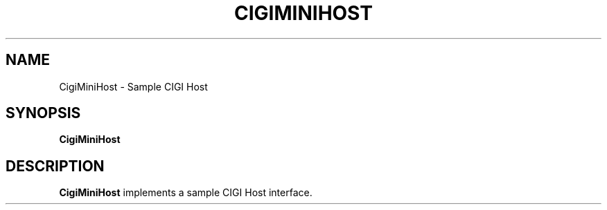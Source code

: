 .TH CIGIMINIHOST 1
.SH NAME
CigiMiniHost \- Sample CIGI Host
.SH SYNOPSIS
.B CigiMiniHost
.SH DESCRIPTION
.B CigiMiniHost
implements a sample CIGI Host interface.
